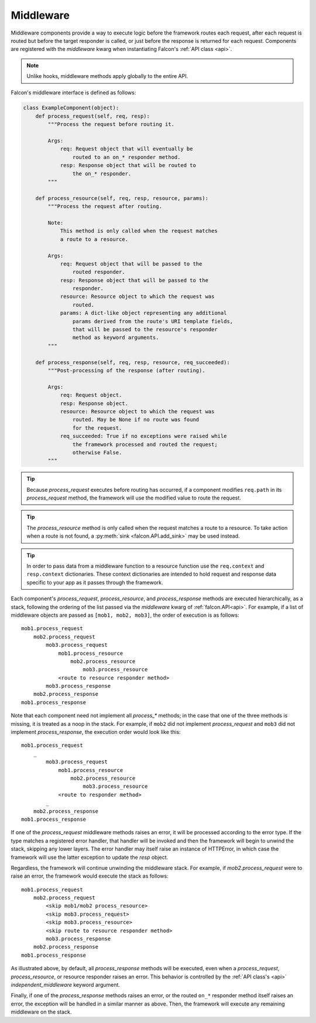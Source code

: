 .. _middleware:

Middleware
==========

Middleware components provide a way to execute logic before the
framework routes each request, after each request is routed but before
the target responder is called, or just before the response is returned
for each request. Components are registered with the `middleware` kwarg
when instantiating Falcon's :ref:`API class <api>`.

.. Note::
    Unlike hooks, middleware methods apply globally to the entire API.

Falcon's middleware interface is defined as follows:

.. code:: python

    class ExampleComponent(object):
        def process_request(self, req, resp):
            """Process the request before routing it.

            Args:
                req: Request object that will eventually be
                    routed to an on_* responder method.
                resp: Response object that will be routed to
                    the on_* responder.
            """

        def process_resource(self, req, resp, resource, params):
            """Process the request after routing.

            Note:
                This method is only called when the request matches
                a route to a resource.

            Args:
                req: Request object that will be passed to the
                    routed responder.
                resp: Response object that will be passed to the
                    responder.
                resource: Resource object to which the request was
                    routed.
                params: A dict-like object representing any additional
                    params derived from the route's URI template fields,
                    that will be passed to the resource's responder
                    method as keyword arguments.
            """

        def process_response(self, req, resp, resource, req_succeeded):
            """Post-processing of the response (after routing).

            Args:
                req: Request object.
                resp: Response object.
                resource: Resource object to which the request was
                    routed. May be None if no route was found
                    for the request.
                req_succeeded: True if no exceptions were raised while
                    the framework processed and routed the request;
                    otherwise False.
            """

.. Tip::
    Because *process_request* executes before routing has occurred, if a
    component modifies ``req.path`` in its *process_request* method,
    the framework will use the modified value to route the request.

.. Tip::
    The *process_resource* method is only called when the request matches
    a route to a resource. To take action when a route is not found, a
    :py:meth:`sink <falcon.API.add_sink>` may be used instead.

.. Tip::
    In order to pass data from a middleware function to a resource function
    use the ``req.context`` and ``resp.context`` dictionaries. These context
    dictionaries are intended to hold request and response data specific to
    your app as it passes through the framework.

Each component's *process_request*, *process_resource*, and
*process_response* methods are executed hierarchically, as a stack, following
the ordering of the list passed via the `middleware` kwarg of
:ref:`falcon.API<api>`. For example, if a list of middleware objects are
passed as ``[mob1, mob2, mob3]``, the order of execution is as follows::

    mob1.process_request
        mob2.process_request
            mob3.process_request
                mob1.process_resource
                    mob2.process_resource
                        mob3.process_resource
                <route to resource responder method>
            mob3.process_response
        mob2.process_response
    mob1.process_response

Note that each component need not implement all `process_*`
methods; in the case that one of the three methods is missing,
it is treated as a noop in the stack. For example, if ``mob2`` did
not implement *process_request* and ``mob3`` did not implement
*process_response*, the execution order would look
like this::

    mob1.process_request
        _
            mob3.process_request
                mob1.process_resource
                    mob2.process_resource
                        mob3.process_resource
                <route to responder method>
            _
        mob2.process_response
    mob1.process_response

If one of the *process_request* middleware methods raises an
error, it will be processed according to the error type. If
the type matches a registered error handler, that handler will
be invoked and then the framework will begin to unwind the
stack, skipping any lower layers. The error handler may itself
raise an instance of HTTPError, in which case the framework
will use the latter exception to update the *resp* object.

Regardless, the framework will continue unwinding the middleware
stack. For example, if *mob2.process_request* were to raise an
error, the framework would execute the stack as follows::

    mob1.process_request
        mob2.process_request
            <skip mob1/mob2 process_resource>
            <skip mob3.process_request>
            <skip mob3.process_resource>
            <skip route to resource responder method>
            mob3.process_response
        mob2.process_response
    mob1.process_response

As illustrated above, by default, all *process_response* methods will be
executed, even when a *process_request*, *process_resource*, or resource
responder raises an error. This behavior is controlled by the
:ref:`API class's <api>` `independent_middleware` keyword argument.

Finally, if one of the *process_response* methods raises an error,
or the routed ``on_*`` responder method itself raises an error, the
exception will be handled in a similar manner as above. Then,
the framework will execute any remaining middleware on the
stack.

